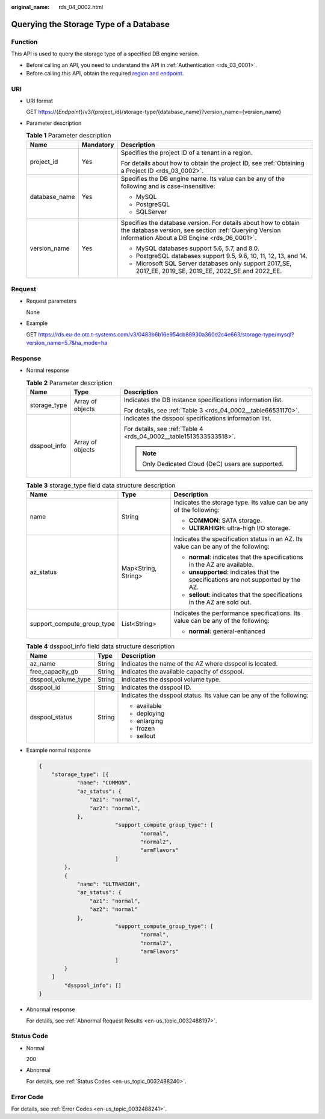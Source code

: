 :original_name: rds_04_0002.html

.. _rds_04_0002:

Querying the Storage Type of a Database
=======================================

Function
--------

This API is used to query the storage type of a specified DB engine version.

-  Before calling an API, you need to understand the API in :ref:`Authentication <rds_03_0001>`.
-  Before calling this API, obtain the required `region and endpoint <https://docs.otc.t-systems.com/en-us/endpoint/index.html>`__.

URI
---

-  URI format

   GET https://{*Endpoint*}/v3/{project_id}/storage-type/{database_name}?version_name={version_name}

-  Parameter description

   .. table:: **Table 1** Parameter description

      +-----------------------+-----------------------+------------------------------------------------------------------------------------------------------------------------------------------------------------------------+
      | Name                  | Mandatory             | Description                                                                                                                                                            |
      +=======================+=======================+========================================================================================================================================================================+
      | project_id            | Yes                   | Specifies the project ID of a tenant in a region.                                                                                                                      |
      |                       |                       |                                                                                                                                                                        |
      |                       |                       | For details about how to obtain the project ID, see :ref:`Obtaining a Project ID <rds_03_0002>`.                                                                       |
      +-----------------------+-----------------------+------------------------------------------------------------------------------------------------------------------------------------------------------------------------+
      | database_name         | Yes                   | Specifies the DB engine name. Its value can be any of the following and is case-insensitive:                                                                           |
      |                       |                       |                                                                                                                                                                        |
      |                       |                       | -  MySQL                                                                                                                                                               |
      |                       |                       | -  PostgreSQL                                                                                                                                                          |
      |                       |                       | -  SQLServer                                                                                                                                                           |
      +-----------------------+-----------------------+------------------------------------------------------------------------------------------------------------------------------------------------------------------------+
      | version_name          | Yes                   | Specifies the database version. For details about how to obtain the database version, see section :ref:`Querying Version Information About a DB Engine <rds_06_0001>`. |
      |                       |                       |                                                                                                                                                                        |
      |                       |                       | -  MySQL databases support 5.6, 5.7, and 8.0.                                                                                                                          |
      |                       |                       | -  PostgreSQL databases support 9.5, 9.6, 10, 11, 12, 13, and 14.                                                                                                      |
      |                       |                       | -  Microsoft SQL Server databases only support 2017_SE, 2017_EE, 2019_SE, 2019_EE, 2022_SE and 2022_EE.                                                                |
      +-----------------------+-----------------------+------------------------------------------------------------------------------------------------------------------------------------------------------------------------+

Request
-------

-  Request parameters

   None

-  Example

   GET https://rds.eu-de.otc.t-systems.com/v3/0483b6b16e954cb88930a360d2c4e663/storage-type/mysql?version_name=5.7&ha_mode=ha

Response
--------

-  Normal response

   .. table:: **Table 2** Parameter description

      +-----------------------+-----------------------+--------------------------------------------------------------------+
      | Name                  | Type                  | Description                                                        |
      +=======================+=======================+====================================================================+
      | storage_type          | Array of objects      | Indicates the DB instance specifications information list.         |
      |                       |                       |                                                                    |
      |                       |                       | For details, see :ref:`Table 3 <rds_04_0002__table66531170>`.      |
      +-----------------------+-----------------------+--------------------------------------------------------------------+
      | dsspool_info          | Array of objects      | Indicates the dsspool specifications information list.             |
      |                       |                       |                                                                    |
      |                       |                       | For details, see :ref:`Table 4 <rds_04_0002__table1513533533518>`. |
      |                       |                       |                                                                    |
      |                       |                       | .. note::                                                          |
      |                       |                       |                                                                    |
      |                       |                       |    Only Dedicated Cloud (DeC) users are supported.                 |
      +-----------------------+-----------------------+--------------------------------------------------------------------+

   .. _rds_04_0002__table66531170:

   .. table:: **Table 3** storage_type field data structure description

      +----------------------------+-----------------------+-------------------------------------------------------------------------------------+
      | Name                       | Type                  | Description                                                                         |
      +============================+=======================+=====================================================================================+
      | name                       | String                | Indicates the storage type. Its value can be any of the following:                  |
      |                            |                       |                                                                                     |
      |                            |                       | -  **COMMON**: SATA storage.                                                        |
      |                            |                       | -  **ULTRAHIGH**: ultra-high I/O storage.                                           |
      +----------------------------+-----------------------+-------------------------------------------------------------------------------------+
      | az_status                  | Map<String, String>   | Indicates the specification status in an AZ. Its value can be any of the following: |
      |                            |                       |                                                                                     |
      |                            |                       | -  **normal**: indicates that the specifications in the AZ are available.           |
      |                            |                       | -  **unsupported**: indicates that the specifications are not supported by the AZ.  |
      |                            |                       | -  **sellout**: indicates that the specifications in the AZ are sold out.           |
      +----------------------------+-----------------------+-------------------------------------------------------------------------------------+
      | support_compute_group_type | List<String>          | Indicates the performance specifications. Its value can be any of the following:    |
      |                            |                       |                                                                                     |
      |                            |                       | -  **normal**: general-enhanced                                                     |
      +----------------------------+-----------------------+-------------------------------------------------------------------------------------+

   .. _rds_04_0002__table1513533533518:

   .. table:: **Table 4** dsspool_info field data structure description

      +-----------------------+-----------------------+----------------------------------------------------------------------+
      | Name                  | Type                  | Description                                                          |
      +=======================+=======================+======================================================================+
      | az_name               | String                | Indicates the name of the AZ where dsspool is located.               |
      +-----------------------+-----------------------+----------------------------------------------------------------------+
      | free_capacity_gb      | String                | Indicates the available capacity of dsspool.                         |
      +-----------------------+-----------------------+----------------------------------------------------------------------+
      | dsspool_volume_type   | String                | Indicates the dsspool volume type.                                   |
      +-----------------------+-----------------------+----------------------------------------------------------------------+
      | dsspool_id            | String                | Indicates the dsspool ID.                                            |
      +-----------------------+-----------------------+----------------------------------------------------------------------+
      | dsspool_status        | String                | Indicates the dsspool status. Its value can be any of the following: |
      |                       |                       |                                                                      |
      |                       |                       | -  available                                                         |
      |                       |                       | -  deploying                                                         |
      |                       |                       | -  enlarging                                                         |
      |                       |                       | -  frozen                                                            |
      |                       |                       | -  sellout                                                           |
      +-----------------------+-----------------------+----------------------------------------------------------------------+

-  Example normal response

   .. code-block:: text

      {
          "storage_type": [{
                  "name": "COMMON",
                  "az_status": {
                      "az1": "normal",
                      "az2": "normal",
                  },
                              "support_compute_group_type": [
                                      "normal",
                                      "normal2",
                                      "armFlavors"
                              ]
              },
              {
                  "name": "ULTRAHIGH",
                  "az_status": {
                      "az1": "normal",
                      "az2": "normal"
                  },
                              "support_compute_group_type": [
                                      "normal",
                                      "normal2",
                                      "armFlavors"
                              ]
              }
          ]
              "dsspool_info": []
      }

-  Abnormal response

   For details, see :ref:`Abnormal Request Results <en-us_topic_0032488197>`.

Status Code
-----------

-  Normal

   200

-  Abnormal

   For details, see :ref:`Status Codes <en-us_topic_0032488240>`.

Error Code
----------

For details, see :ref:`Error Codes <en-us_topic_0032488241>`.
